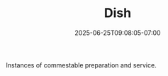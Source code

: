 #+TITLE: Dish
#+DATE: 2025-06-25T09:08:05-07:00
#+DESCRIPTION: 
#+DRAFT: true

Instances of commestable preparation and service.